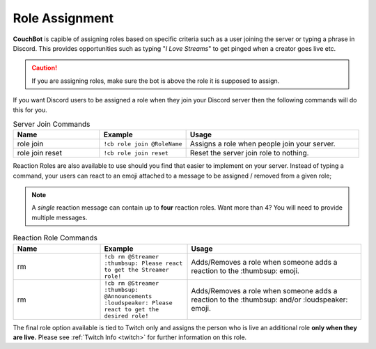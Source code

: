 .. _rolemanagement:

================
Role Assignment
================

**CouchBot** is capible of assigning roles based on specific criteria such as a user joining the server or typing a phrase in Discord.
This provides opportunities such as typing "*I Love Streams*" to get pinged when a creator goes live etc.

.. caution:: If you are assigning roles, make sure the bot is above the role it is supposed to assign.

If you want Discord users to be assigned a role when they join your Discord server then the following commands will do this for you.

.. list-table:: Server Join Commands
   :widths: 25 25 50
   :header-rows: 1

   * - Name
     - Example
     - Usage
   * - role join 
     - ``!cb role join @RoleName``
     - Assigns a role when people join your server.
   * - role join reset 
     - ``!cb role join reset``
     - Reset the server join role to nothing.

Reaction Roles are also available to use should you find that easier to implement on your server. Instead of typing a command, your users can react to an emoji attached to a message to be assigned / removed from a given role;

.. Note:: A *single* reaction message can contain up to **four** reaction roles. Want more than 4? You will need to provide multiple messages.

.. list-table:: Reaction Role Commands
   :widths: 25 25 50
   :header-rows: 1

   * - Name
     - Example
     - Usage
   * - rm 
     - ``!cb rm @Streamer :thumbsup: Please react to get the Streamer role!``
     - Adds/Removes a role when someone adds a reaction to the :thumbsup: emoji.
   * - rm 
     - ``!cb rm @Streamer :thumbsup: @Announcements :loudspeaker: Please react to get the desired role!``
     - Adds/Removes a role when someone adds a reaction to the :thumbsup: and/or :loudspeaker: emoji.

The final role option available is tied to Twitch only and assigns the person who is live an additional role **only when they are live.**
Please see :ref:`Twitch Info <twitch>` for further information on this role.
